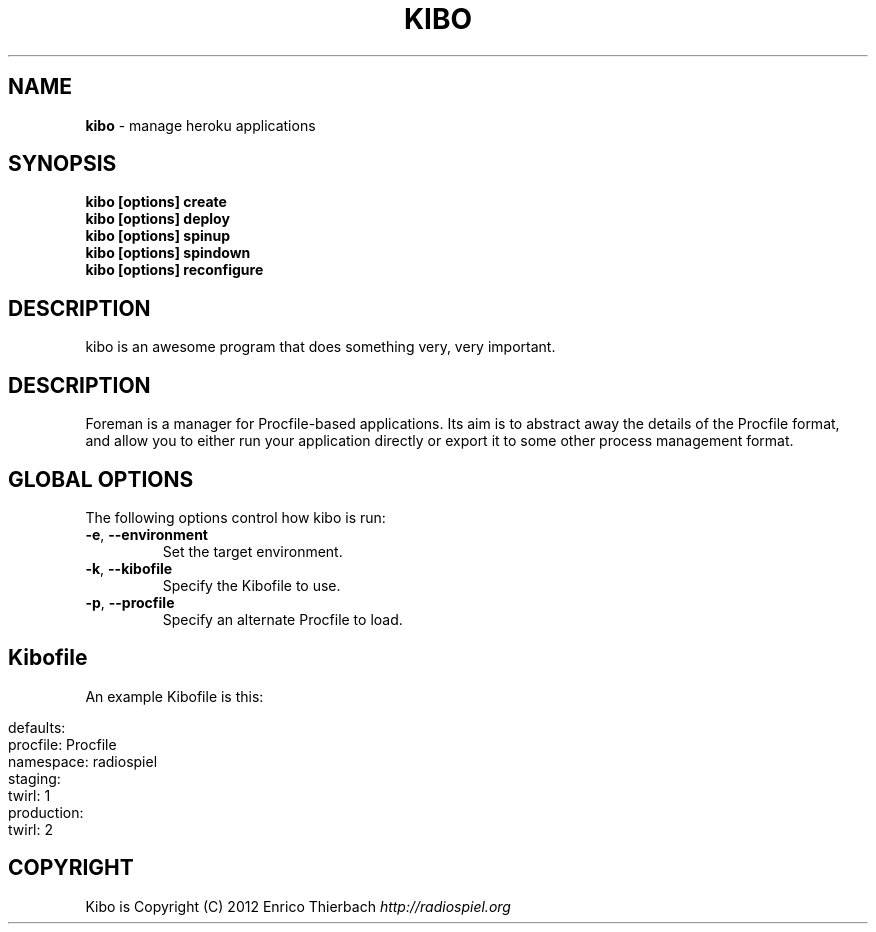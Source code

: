 .\" generated with Ronn/v0.7.3
.\" http://github.com/rtomayko/ronn/tree/0.7.3
.
.TH "KIBO" "1" "August 2012" "Kibo 0.1" "Kibo Manual"
.
.SH "NAME"
\fBkibo\fR \- manage heroku applications
.
.SH "SYNOPSIS"
\fBkibo [options] create\fR
.
.br
\fBkibo [options] deploy\fR
.
.br
\fBkibo [options] spinup\fR
.
.br
\fBkibo [options] spindown\fR
.
.br
\fBkibo [options] reconfigure\fR
.
.SH "DESCRIPTION"
kibo is an awesome program that does something very, very important\.
.
.SH "DESCRIPTION"
Foreman is a manager for Procfile\-based applications\. Its aim is to abstract away the details of the Procfile format, and allow you to either run your application directly or export it to some other process management format\.
.
.SH "GLOBAL OPTIONS"
The following options control how kibo is run:
.
.TP
\fB\-e\fR, \fB\-\-environment\fR
Set the target environment\.
.
.TP
\fB\-k\fR, \fB\-\-kibofile\fR
Specify the Kibofile to use\.
.
.TP
\fB\-p\fR, \fB\-\-procfile\fR
Specify an alternate Procfile to load\.
.
.SH "Kibofile"
An example Kibofile is this:
.
.IP "" 4
.
.nf

defaults:
    procfile: Procfile
    namespace: radiospiel
staging:
    twirl: 1
production:
    twirl: 2
.
.fi
.
.IP "" 0
.
.SH "COPYRIGHT"
Kibo is Copyright (C) 2012 Enrico Thierbach \fIhttp://radiospiel\.org\fR
